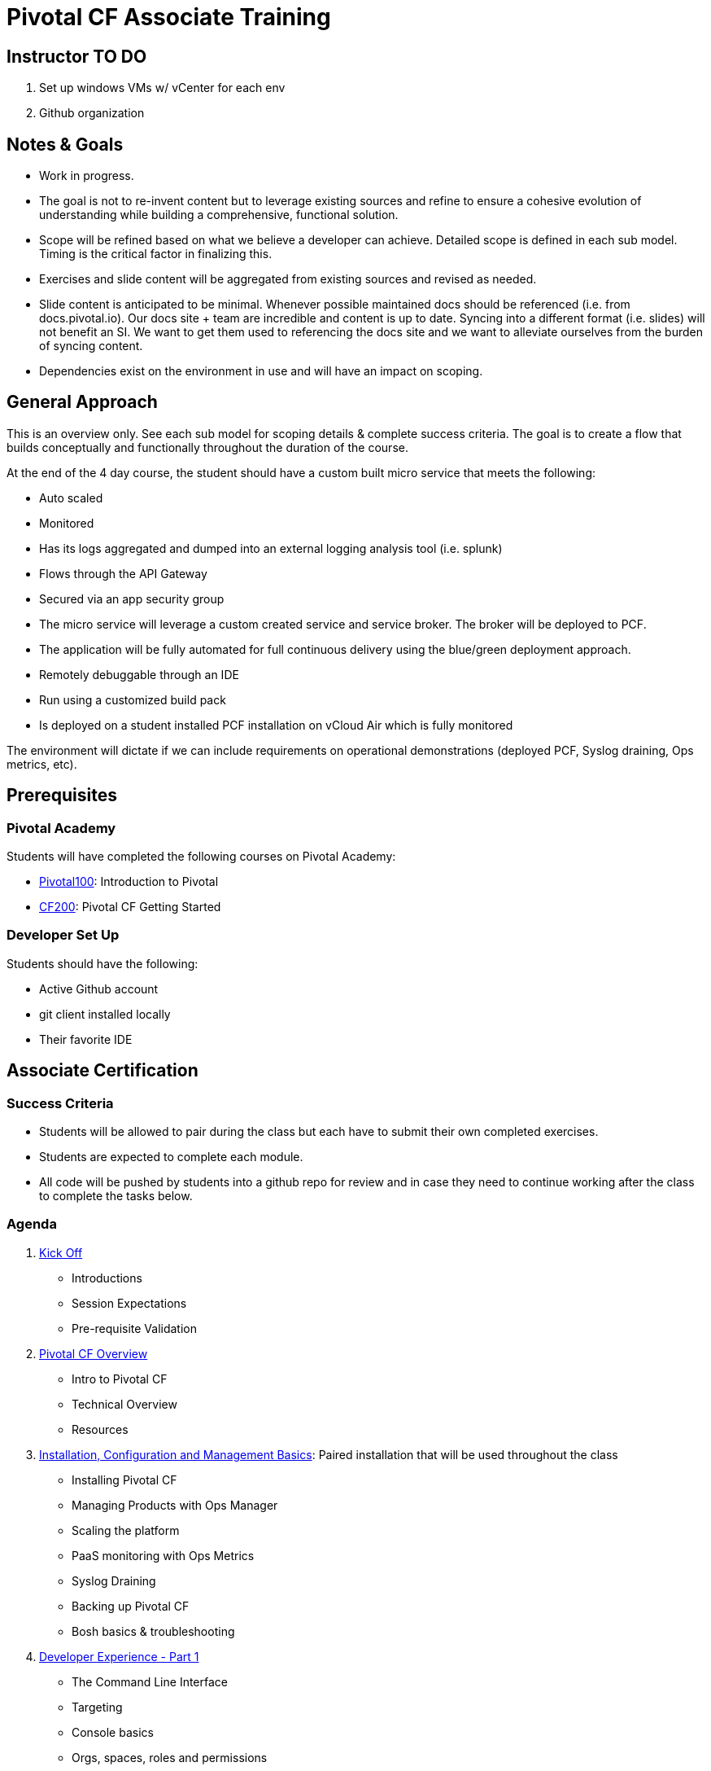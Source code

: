 = Pivotal CF Associate Training

== Instructor TO DO

. Set up windows VMs w/ vCenter for each env

. Github organization

== Notes & Goals

* Work in progress.

* The goal is not to re-invent content but to leverage existing sources and refine to ensure a cohesive evolution of understanding while building a comprehensive, functional solution.

* Scope will be refined based on what we believe a developer can achieve.  Detailed scope is defined in each sub model.  Timing is the critical factor in finalizing this.

* Exercises and slide content will be aggregated from existing sources and revised as needed.

* Slide content is anticipated to be minimal.  Whenever possible maintained docs should be referenced (i.e. from docs.pivotal.io).  Our docs site + team are incredible and content is up to date.  Syncing into a different format (i.e. slides) will not benefit an SI.  We want to get them used to referencing the docs site and we want to alleviate ourselves from the burden of syncing content.

* Dependencies exist on the environment in use and will have an impact on scoping.

== General Approach

This is an overview only.  See each sub model for scoping details & complete success criteria.  The goal is to create a flow that builds conceptually and functionally throughout the duration of the course.

At the end of the 4 day course, the student should have a custom built micro service that meets the following:

* Auto scaled
* Monitored
* Has its logs aggregated and dumped into an external logging analysis tool (i.e. splunk)
* Flows through the API Gateway
* Secured via an app security group
* The micro service will leverage a custom created service and service broker.  The broker will be deployed to PCF.
* The application will be fully automated for full continuous delivery using the blue/green deployment approach.
* Remotely debuggable through an IDE
* Run using a customized build pack
* Is deployed on a student installed PCF installation on vCloud Air which is fully monitored

The environment will dictate if we can include requirements on operational demonstrations (deployed PCF, Syslog draining, Ops metrics, etc).

== Prerequisites

=== Pivotal Academy

Students will have completed the following courses on Pivotal Academy:

* link:https://pivotalpartners.biglms.com/courses/Partners/Pivotal100/VWN/about[Pivotal100]: Introduction to Pivotal
* link:https://pivotalpartners.biglms.com/courses/PivotalU/CF200/VWZP/about[CF200]: Pivotal CF Getting Started

=== Developer Set Up

Students should have the following:

* Active Github account
* git client installed locally
* Their favorite IDE

== Associate Certification

=== Success Criteria

* Students will be allowed to pair during the class but each have to submit their own completed exercises.

* Students are expected to complete each module.

* All code will be pushed by students into a github repo for review and in case they need to continue working after the class to complete the tasks below.

=== Agenda

. link:kick-off/README.adoc[Kick Off]
** Introductions
** Session Expectations
** Pre-requisite Validation

. link:overview/README.adoc[Pivotal CF Overview]
** Intro to Pivotal CF
** Technical Overview
** Resources

. link:operations/README.adoc[Installation, Configuration and Management Basics]: Paired installation that will be used throughout the class
** Installing Pivotal CF
** Managing Products with Ops Manager
** Scaling the platform
** PaaS monitoring with Ops Metrics
** Syslog Draining
** Backing up Pivotal CF
** Bosh basics & troubleshooting

. link:dev-experience/README.adoc[Developer Experience - Part 1]
** The Command Line Interface
** Targeting
** Console basics
** Orgs, spaces, roles and permissions
** Quotas

. link:microservice/README.adoc[Building a Microservice]: Pair to create a simple micro service
** PaaS ready apps & best practices
** 12 factor apps

. link:dev-experience/README.adoc[Developer Experience - Part 2]: Use the micro service and perform the following actions/integrations:
** Pushing apps
** Using Manifests
** Dependency Injection in Spring
** Health, logging & events via the CLI
** Binding to services
** Environment variables
** Scaling apps
** IDE integration
** App log aggregation via a User Provided Service Instance
** Monitoring with APM tools
** Remote debugging
** Application Security Groups
** Application Autoscaling
** Continuous Delivery

. link:service-broker/README.adoc[Creating a Custom Service Broker]: Pair to create a custom service and bind it to your micro service.

. link:buildpack/README.adoc[Customizing Build Packs]: Customize a build pack and use it to deploy your micro service.

. link:api-gateway/README.adoc[API Gateway]: Transform the data from your micro service using the API gateway.

== Possible Topics

* Docker
* Push Notification
* Data Sync
* PHD Service
* Sizing PCF installations
* How do we incorporate domains?
